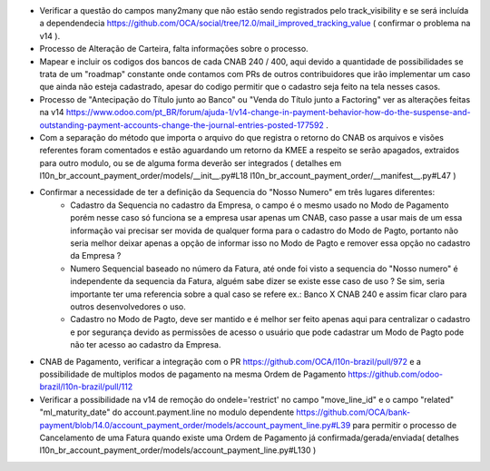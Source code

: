 * Verificar a questão do campos many2many que não estão sendo registrados pelo track_visibility e se será incluída a dependendecia https://github.com/OCA/social/tree/12.0/mail_improved_tracking_value ( confirmar o problema na v14 ).

* Processo de Alteração de Carteira, falta informações sobre o processo.

* Mapear e incluir os codigos dos bancos de cada CNAB 240 / 400, aqui devido a quantidade de possibilidades se trata de um "roadmap" constante onde contamos com PRs de outros contribuidores que irão implementar um caso que ainda não esteja cadastrado, apesar do codigo permitir que o cadastro seja feito na tela nesses casos.

* Processo de "Antecipação do Título junto ao Banco" ou "Venda do Título junto a Factoring" ver as alterações feitas na v14 https://www.odoo.com/pt_BR/forum/ajuda-1/v14-change-in-payment-behavior-how-do-the-suspense-and-outstanding-payment-accounts-change-the-journal-entries-posted-177592 .

* Com a separação do método que importa o arquivo do que registra o retorno do CNAB os arquivos e visões referentes foram comentados e estão aguardando um retorno da KMEE a respeito se serão apagados, extraidos para outro modulo, ou se de alguma forma deverão ser integrados ( detalhes em l10n_br_account_payment_order/models/__init__.py#L18 l10n_br_account_payment_order/__manifest__.py#L47 )

* Confirmar a necessidade de ter a definição da Sequencia do "Nosso Numero" em três lugares diferentes:
    - Cadastro da Sequencia no cadastro da Empresa, o campo é o mesmo usado no Modo de Pagamento porém nesse caso só funciona se a empresa usar apenas um CNAB, caso passe a usar mais de um essa informação vai precisar ser movida de qualquer forma para o cadastro do Modo de Pagto, portanto não seria melhor deixar apenas a opção de informar isso no Modo de Pagto e remover essa opção no cadastro da Empresa ?
    - Numero Sequencial baseado no número da Fatura, até onde foi visto a sequencia do "Nosso numero" é independente da sequencia da Fatura, alguém sabe dizer se existe esse caso de uso ? Se sim, seria importante ter uma referencia sobre a qual caso se refere ex.: Banco X CNAB 240 e assim ficar claro para outros desenvolvedores o uso.
    - Cadastro no Modo de Pagto, deve ser mantido e é melhor ser feito apenas aqui para centralizar o cadastro e por segurança devido as permissões de acesso o usuário que pode cadastrar um Modo de Pagto pode não ter acesso ao cadastro da Empresa.

* CNAB de Pagamento, verificar a integração com o PR https://github.com/OCA/l10n-brazil/pull/972 e a possibilidade de multiplos modos de pagamento na mesma Ordem de Pagamento https://github.com/odoo-brazil/l10n-brazil/pull/112

* Verificar a possibilidade na v14 de remoção do ondele='restrict' no campo "move_line_id" e o campo "related" "ml_maturity_date" do account.payment.line no modulo dependente https://github.com/OCA/bank-payment/blob/14.0/account_payment_order/models/account_payment_line.py#L39 para permitir o processo de Cancelamento de uma Fatura quando existe uma Ordem de Pagamento já confirmada/gerada/enviada( detalhes l10n_br_account_payment_order/models/account_payment_line.py#L130 )
